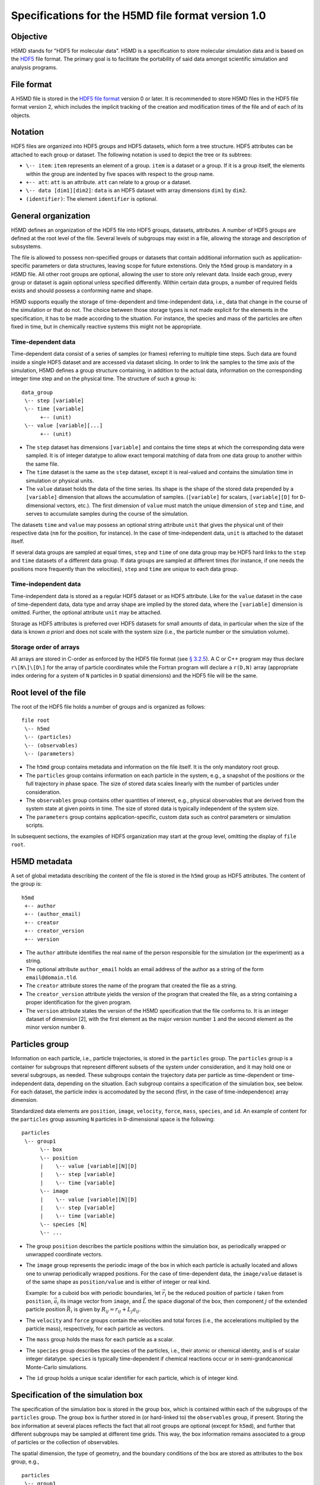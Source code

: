 .. Copyright © 2011-2013 Pierre de Buyl, Peter Colberg and Felix Höfling
   
   This file is part of H5MD.
   
   H5MD is free software: you can redistribute it and/or modify
   it under the terms of the GNU General Public License as published by
   the Free Software Foundation, either version 3 of the License, or
   (at your option) any later version.
   
   H5MD is distributed in the hope that it will be useful,
   but WITHOUT ANY WARRANTY; without even the implied warranty of
   MERCHANTABILITY or FITNESS FOR A PARTICULAR PURPOSE.  See the
   GNU General Public License for more details.
   
   You should have received a copy of the GNU General Public License
   along with H5MD.  If not, see <http://www.gnu.org/licenses/>.

Specifications for the H5MD file format version 1.0
===================================================

Objective
---------

H5MD stands for "HDF5 for molecular data". H5MD is a
specification to store molecular simulation data and is based on the `HDF5`_
file format. The primary goal is to facilitate the portability of said data
amongst scientific simulation and analysis programs.

.. _HDF5: http://www.hdfgroup.org/HDF5/


File format
-----------

A H5MD file is stored in the `HDF5 file format`_ version 0 or later.
It is recommended to store H5MD files in the HDF5 file format version 2,
which includes the implicit tracking of the creation and modification times
of the file and of each of its objects.

.. _HDF5 file format: http://www.hdfgroup.org/HDF5/doc/H5.format.html


Notation
--------

HDF5 files are organized into HDF5 groups and HDF5 datasets, which form a tree
structure. HDF5 attributes can be attached to each group or dataset. The
following notation is used to depict the tree or its subtrees:

* ``\-- item``: ``item`` represents an element of a group. ``item`` is a
  dataset or a group. If it is a group itself, the elements within the group
  are indented by five spaces with respect to the group name.

* ``+-- att``: ``att`` is an attribute. ``att`` can relate to a group or a
  dataset.

* ``\-- data [dim1][dim2]``: ``data`` is an HDF5 dataset with array dimensions
  ``dim1`` by ``dim2``.

* ``(identifier)``: The element ``identifier`` is optional.


General organization
--------------------

H5MD defines an organization of the HDF5 file into HDF5 groups, datasets,
attributes. A number of HDF5 groups are defined at the root level of the file.
Several levels of subgroups may exist in a file, allowing the storage and
description of subsystems.

The file is allowed to possess non-specified groups or datasets that contain
additional information such as application-specific parameters or data
structures, leaving scope for future extenstions. Only the ``h5md`` group is
mandatory in a H5MD file. All other root groups are optional, allowing the user
to store only relevant data. Inside each group, every group or dataset is again
optional unless specified differently. Within certain data groups, a number of
required fields exists and should possess a conforming name and shape.

H5MD supports equally the storage of time-dependent and time-independent data,
i.e., data that change in the course of the simulation or that do not. The
choice between those storage types is not made explicit for the elements in the
specification, it has to be made according to the situation. For instance, the
species and mass of the particles are often fixed in time, but in chemically
reactive systems this might not be appropriate.

Time-dependent data
^^^^^^^^^^^^^^^^^^^

Time-dependent data consist of a series of samples (or frames) referring to
multiple time steps. Such data are found inside a single HDF5 dataset and are
accessed via dataset slicing. In order to link the samples to the time axis of
the simulation, H5MD defines a group structure containing, in addition to the
actual data, information on the corresponding integer time step and on the
physical time. The structure of such a group is::

    data_group
     \-- step [variable]
     \-- time [variable]
          +-- (unit)
     \-- value [variable][...]
          +-- (unit)

* The ``step`` dataset has dimensions ``[variable]`` and contains the time steps
  at which the corresponding data were sampled. It is of integer datatype to
  allow exact temporal matching of data from one data group to another within
  the same file.

* The ``time`` dataset is the same as the ``step`` dataset, except it is
  real-valued and contains the simulation time in simulation or physical units.

* The ``value`` dataset holds the data of the time series. Its shape is the shape
  of the stored data prepended by a ``[variable]`` dimension that allows the
  accumulation of samples. (``[variable]`` for scalars, ``[variable][D]`` for
  ``D``-dimensional vectors, etc.). The first dimension of ``value`` must match
  the unique dimension of ``step`` and ``time``, and serves to accumulate
  samples during the course of the simulation.

The datasets ``time`` and ``value`` may possess an optional string attribute
``unit`` that gives the physical unit of their respective data (``nm`` for the
position, for instance). In the case of time-independent data, ``unit`` is
attached to the dataset itself.

If several data groups are sampled at equal times, ``step`` and ``time`` of one
data group may be HDF5 hard links to the ``step`` and ``time`` datasets of a
different data group. If data groups are sampled at different times (for
instance, if one needs the positions more frequently than the velocities),
``step`` and ``time`` are unique to each data group.

Time-independent data
^^^^^^^^^^^^^^^^^^^^^

Time-independent data is stored as a regular HDF5 dataset or as HDF5 attribute.
Like for the ``value`` dataset in the case of time-dependent data, data type
and array shape are implied by the stored data, where the ``[variable]``
dimension is omitted. Further, the optional attribute ``unit`` may be attached.

Storage as HDF5 attributes is preferred over HDF5 datasets for small amounts of
data, in particular when the size of the data is known *a priori* and does not
scale with the system size (i.e., the particle number or the simulation
volume).

Storage order of arrays
^^^^^^^^^^^^^^^^^^^^^^^

All arrays are stored in C-order as enforced by the HDF5 file format (see `§
3.2.5 <http://www.hdfgroup.org/HDF5/doc/UG/12_Dataspaces.html#ProgModel>`_). A
C or C++ program may thus declare ``r\[N\]\[D\]`` for the array of particle
coordinates while the Fortran program will declare a ``r(D,N)`` array
(appropriate index ordering for a system of ``N`` particles in ``D`` spatial
dimensions) and the HDF5 file will be the same.


Root level of the file
----------------------

The root of the HDF5 file holds a number of groups and is organized as
follows::

    file root
     \-- h5md
     \-- (particles)
     \-- (observables)
     \-- (parameters)

* The ``h5md`` group contains metadata and information on the file itself. It
  is the only mandatory root group.

* The ``particles`` group contains information on each particle in the system,
  e.g., a snapshot of the positions or the full trajectory in phase space.
  The size of stored data scales linearly with the number of particles under
  consideration.

* The ``observables`` group contains other quantities of interest, e.g.,
  physical observables that are derived from the system state at given points
  in time. The size of stored data is typically independent of the system size.

* The ``parameters`` group contains application-specific, custom data such as
  control parameters or simulation scripts.

In subsequent sections, the examples of HDF5 organization may start at the group
level, omitting the display of ``file root``.


H5MD metadata
-------------

A set of global metadata describing the content of the file is stored in the
``h5md`` group as HDF5 attributes. The content of the group is::

    h5md
     +-- author
     +-- (author_email)
     +-- creator
     +-- creator_version
     +-- version

* The ``author`` attribute identifies the real name of the person responsible
  for the simulation (or the experiment) as a string.

* The optional attribute ``author_email`` holds an email address of the author
  as a string of the form ``email@domain.tld``.

* The ``creator`` attribute stores the name of the program that created the
  file as a string.

* The ``creator_version`` attribute yields the version of the program that
  created the file, as a string containing a proper identification for the
  given program.

* The ``version`` attribute states the version of the H5MD specification that
  the file conforms to. It is an integer dataset of dimension \[2\], with the
  first element as the major version number ``1`` and the second element as the
  minor version number ``0``.


Particles group
---------------

Information on each particle, i.e., particle trajectories, is stored in the
``particles`` group. The ``particles`` group is a container for subgroups that
represent different subsets of the system under consideration, and it may hold
one or several subgroups, as needed. These subgroups contain the trajectory
data per particle as time-dependent or time-independent data, depending on the
situation. Each subgroup contains a specification of the simulation box, see
below. For each dataset, the particle index is accomodated by the second
(first, in the case of time-independence) array dimension.

Standardized data elements are ``position``, ``image``, ``velocity``, ``force``,
``mass``, ``species``, and ``id``. An example of content for the ``particles``
group assuming ``N`` particles in ``D``-dimensional space is the following::

    particles
     \-- group1
          \-- box
          \-- position
          |    \-- value [variable][N][D]
          |    \-- step [variable]
          |    \-- time [variable]
          \-- image
          |    \-- value [variable][N][D]
          |    \-- step [variable]
          |    \-- time [variable]
          \-- species [N]
          \-- ...

* The group ``position`` describes the particle positions within the simulation
  box, as periodically wrapped or unwrapped coordinate vectors.

* The ``image`` group represents the periodic image of the box in which each
  particle is actually located and allows one to unwrap periodically wrapped
  positions. For the case of time-dependent data, the ``image/value`` dataset is
  of the same shape as ``position/value`` and is either of integer or real kind.

  Example: for a cuboid box with periodic boundaries, let :math:`\vec r_i` be
  the reduced position of particle :math:`i` taken from ``position``,
  :math:`\vec a_i` its image vector from ``image``, and :math:`\vec L` the
  space diagonal of the box, then component :math:`j` of the extended particle
  position :math:`\vec R_i` is given by :math:`R_{ij} = r_{ij} + L_j a_{ij}`.

* The ``velocity`` and ``force`` groups contain the velocities and total forces
  (i.e., the accelerations multiplied by the particle mass), respectively, for
  each particle as vectors.

* The ``mass`` group holds the mass for each particle as a scalar.

* The ``species`` group describes the species of the particles, i.e., their
  atomic or chemical identity, and is of scalar integer datatype. ``species``
  is typically time-dependent if chemical reactions occur or in
  semi-grandcanonical Monte-Carlo simulations.

* The ``id`` group holds a unique scalar identifier for each particle, which is
  of integer kind.


Specification of the simulation box
-----------------------------------

The specification of the simulation box is stored in the group ``box``,
which is contained within each of the subgroups of the ``particles`` group.
The group ``box`` is further stored in (or hard-linked to) the ``observables``
group, if present.
Storing the box information at several places reflects the fact that all root
groups are optional (except for ``h5md``), and further that different subgroups
may be sampled at different time grids. This way, the box information remains
associated to a group of particles or the collection of observables.

The spatial dimension, the type of geometry, and the boundary conditions of the
box are stored as attributes to the ``box`` group, e.g., ::

    particles
     \-- group1
          \-- box
               +-- dimension
               +-- boundary [D]
               +-- geometry
               \-- ...

* The ``dimension`` attribute stores the spatial dimension ``D`` of the
  simulation box and is of integer type.

* The ``boundary`` attribute is a string-valued array of size ``D`` that
  specifies the boundary condition of the box along each dimension. The
  elements of ``boundary`` are either ``periodic`` or ``nonperiodic``.

* The ``geometry`` attribute is string-valued and is either ``cuboid`` or
  ``triclinic``.

For a cuboid box, the following additional data is stored:

* ``edges``: A ``D``-dimensional vector specifying the space diagonal of the
  box. The box is not restricted to having the same edge lengths in the
  different dimensions.

* ``offset``: A ``D``-dimensional vector specifying the lower coordinate
  for all directions.

For a triclinic box, the following additional data is stored:

* ``edges``: A ``D`` × ``D`` matrix with the rows specifying the edge vectors
  of the box.

* ``offset``: A ``D``-dimensional vector specifying the lower coordinate
  for all directions.

Time dependence
^^^^^^^^^^^^^^^

If the simulation box is fixed in time, ``edges`` and ``offset`` are stored as
attributes of the ``box`` group for all box kinds. Else, ``edges`` and
``offset`` are stored as datasets following the ``value``, ``step``, ``time``
organization.

A specific requirement for ``box`` groups inside ``particles`` is that the
``step`` and ``time`` datasets exactly match those of the corresponding
``position`` datasets; this may be accomplished by hard linking in the HDF5
sense.

Examples:

* A cuboid box that changes in time would appear as ::

    particles
     \-- group1
          \-- box
               +-- dimension
               +-- geometry
               +-- boundary
               \-- edges
                    \-- value [variable][D]
                    \-- step [variable]
                    \-- time [variable]
               \-- offset
                    \-- value [variable][D]
                    \-- step [variable]
                    \-- time [variable]

where ``dimension`` is equal to ``D`` and ``geometry`` is set to ``cuboid``.

* A fixed-in-time triclinic box would appear as ::

    particles
     \-- group1
          \-- box
               +-- dimension
               +-- geometry
               +-- boundary
               +-- edges [D][D]
               +-- offset [D]

where ``dimension`` is equal to ``D`` and ``geometry`` is set to ``triclinic``.


Observables group
-----------------

Macroscopic observables, or more generally, averages over many particles, are
stored as time series in the root group ``observables``. Observables
representing only a subset of the particles may be stored in appropriate
subgroups similarly to the ``particles`` tree. Each observable is stored as a
group obeying the ``value``, ``step``, ``time`` organization outlined above.
As for all time-dependent data, the shape of ``value`` depends on the tensor
rank of the observable prepended by a ``[variable]`` dimension.  In addition,
each group may carry an optional integer attribute ``particles`` stating the
number of particles involved in the average. If this number varies, the
attribute is replaced by a dataset ``particles`` of ``[variable]`` dimension.

The specification of the simulation box is mandatory at ``observables/box``.

The content of the observables group has the following structure::

    observables
     \-- box
     \-- observable1
     |    +-- (particles)
     |    \-- value [variable]
     |    \-- step [variable]
     |    \-- time [variable]
     \-- observable2
     |    \-- (particles) [variable]
     |    \-- value [variable][D]
     |    \-- step [variable]
     |    \-- time [variable]
     \-- group1
     |    \-- observable3
     |         +-- (particles)
     |         \-- value [variable][D][D]
     |         \-- step [variable]
     |         \-- time [variable]
     \-- ...

The following identifiers should be obeyed for the corresponding thermodynamic
observables: ``total_energy``, ``potential_energy``, ``kinetic_energy``,
``pressure``, ``temperature``. These quantities are understood as "per
particle", i.e., the are intensive quantities in the thermodynamic limit.
(Note that ``temperature`` refers to the instantaneous temperature as obtained
from the kinetic energy, not to the thermodynamic variable.)


Parameters group
----------------

The ``parameters`` group stores application-specific, custom data such as
control parameters or simulation scripts. The group consists of HDF5 groups,
datasets, attributes. However, the detailed structure of the group is left
unspecified.

The content of the ``parameters`` group could be the following::

    parameters
     +-- user_data1
     \-- user_group1
     |    +-- user_data2
     |    \-- ...
     \-- ...

